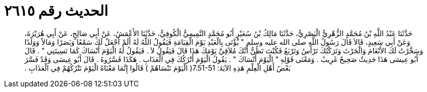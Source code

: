 
= الحديث رقم ٢٦١٥

[quote.hadith]
حَدَّثَنَا عَبْدُ اللَّهِ بْنُ مُحَمَّدٍ الزُّهْرِيُّ الْبَصْرِيُّ، حَدَّثَنَا مَالِكُ بْنُ سُعَيْرٍ أَبُو مُحَمَّدٍ التَّمِيمِيُّ الْكُوفِيُّ، حَدَّثَنَا الأَعْمَشُ، عَنْ أَبِي صَالِحٍ، عَنْ أَبِي هُرَيْرَةَ، وَعَنْ أَبِي سَعِيدٍ، قَالاَ قَالَ رَسُولُ اللَّهِ صلى الله عليه وسلم ‏"‏ يُؤْتَى بِالْعَبْدِ يَوْمَ الْقِيَامَةِ فَيَقُولُ اللَّهُ لَهُ أَلَمْ أَجْعَلْ لَكَ سَمْعًا وَبَصَرًا وَمَالاً وَوَلَدًا وَسَخَّرْتُ لَكَ الأَنْعَامَ وَالْحَرْثَ وَتَرَكْتُكَ تَرْأَسُ وَتَرْبَعُ فَكُنْتَ تَظُنُّ أَنَّكَ مُلاَقِيَّ يَوْمَكَ هَذَا قَالَ فَيَقُولُ لاَ ‏.‏ فَيَقُولُ لَهُ الْيَوْمَ أَنْسَاكَ كَمَا نَسِيتَنِي ‏"‏ ‏.‏ قَالَ أَبُو عِيسَى هَذَا حَدِيثٌ صَحِيحٌ غَرِيبٌ ‏.‏ وَمَعْنَى قَوْلِهِ ‏"‏ الْيَوْمَ أَنْسَاكَ ‏"‏ ‏.‏ يَقُولُ الْيَوْمَ أَتْرُكُكَ فِي الْعَذَابِ ‏.‏ هَكَذَا فَسَّرُوهُ ‏.‏ قَالَ أَبُو عِيسَى وَقَدْ فَسَّرَ بَعْضُ أَهْلِ الْعِلْمِ هَذِهِ الآيَةَ‏:‏ ‏7.51-51(‏ الْيَوْمَ نَنْسَاهُمْ ‏)‏ قَالُوا إِنَّمَا مَعْنَاهُ الْيَوْمَ نَتْرُكُهُمْ فِي الْعَذَابِ ‏.‏